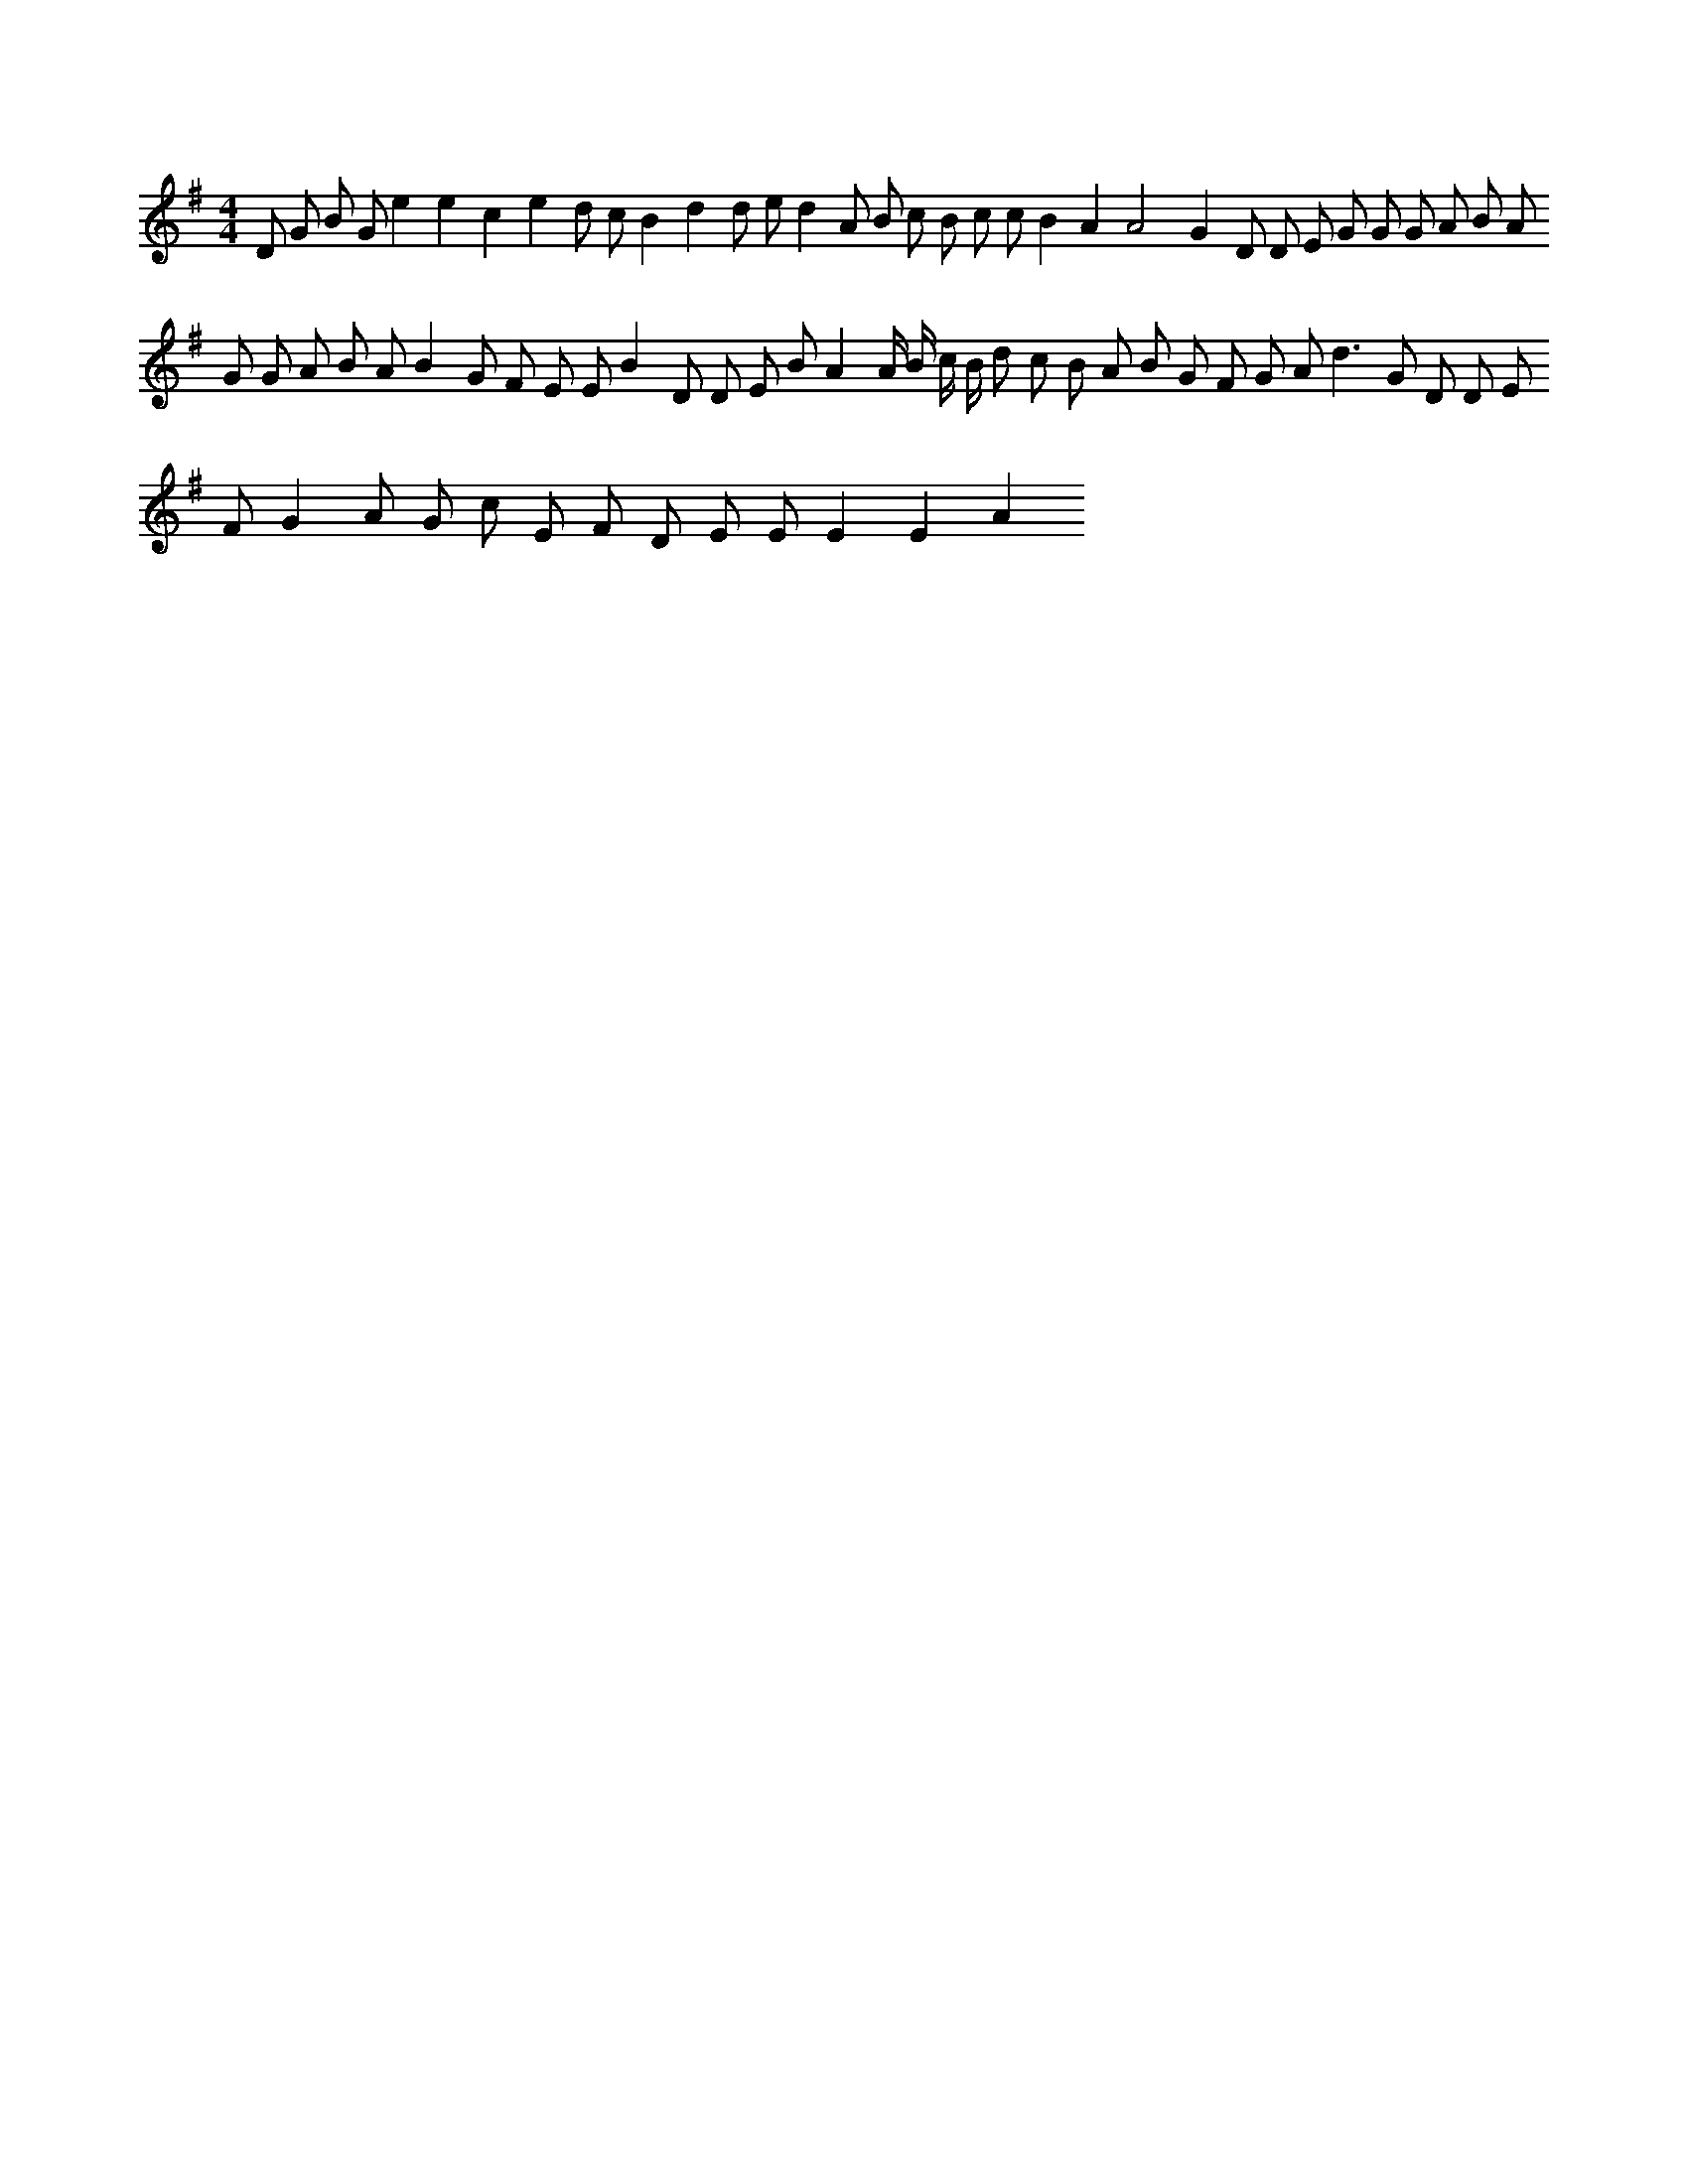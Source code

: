 X:799
L:1/8
M:4/4
K:Gclef
D G B G e2 e2 c2 e2 d c B2 d2 d e d2 A B c B c c B2 A2 A4 G2 D D E G G G A B A G G A B A B2 G F E E B2 D D E B A2 A/2 B/2 c/2 B/2 d c B A B G F G A d2 > G2 D D E F G2 A G c E F D E E E2 E2 A2
